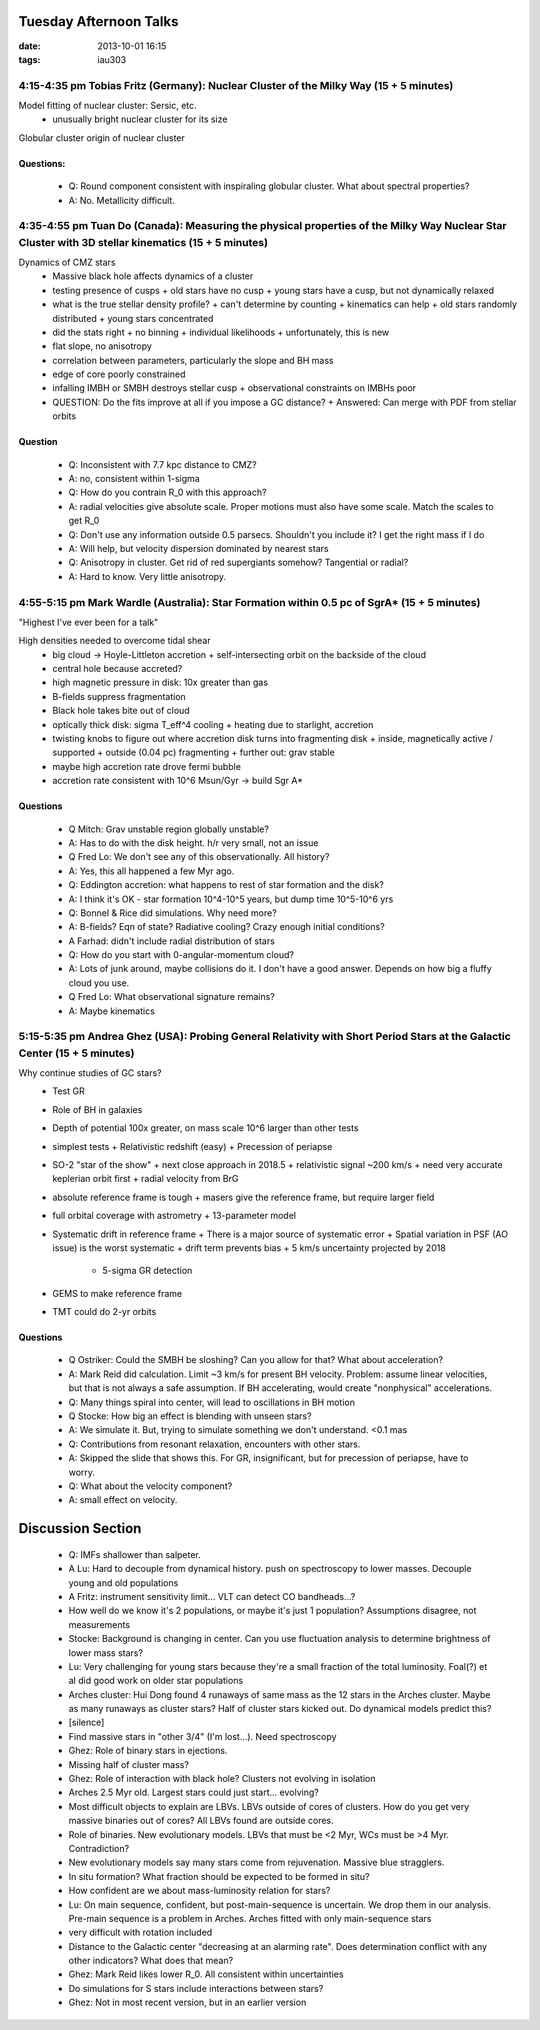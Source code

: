Tuesday Afternoon Talks
=======================
:date: 2013-10-01 16:15
:tags: iau303

4:15-4:35 pm Tobias Fritz (Germany): Nuclear Cluster of the Milky Way (15 + 5 minutes)
--------------------------------------------------------------------------------------
Model fitting of nuclear cluster: Sersic, etc.
 * unusually bright nuclear cluster for its size

Globular cluster origin of nuclear cluster

Questions:
~~~~~~~~~~

 * Q: Round component consistent with inspiraling globular cluster.  What about
   spectral properties?
 * A: No.  Metallicity difficult.

4:35-4:55 pm Tuan Do (Canada): Measuring the physical properties of the Milky Way Nuclear Star Cluster with 3D stellar kinematics (15 + 5 minutes)
--------------------------------------------------------------------------------------------------------------------------------------------------

Dynamics of CMZ stars
 * Massive black hole affects dynamics of a cluster
 * testing presence of cusps
   + old stars have no cusp
   + young stars have a cusp, but not dynamically relaxed
 * what is the true stellar density profile?  
   + can't determine by counting
   + kinematics can help
   + old stars randomly distributed
   + young stars concentrated
 * did the stats right
   + no binning
   + individual likelihoods
   + unfortunately, this is new
 * flat slope, no anisotropy
 * correlation between parameters, particularly the slope and BH mass
 * edge of core poorly constrained
 * infalling IMBH or SMBH destroys stellar cusp
   + observational constraints on IMBHs poor
 * QUESTION: Do the fits improve at all if you impose a GC distance?
   + Answered: Can merge with PDF from stellar orbits

Question
~~~~~~~~

 * Q: Inconsistent with 7.7 kpc distance to CMZ?
 * A: no, consistent within 1-sigma

 * Q: How do you contrain R_0 with this approach?
 * A: radial velocities give absolute scale.  Proper motions must also have
   some scale.  Match the scales to get R_0

 * Q: Don't use any information outside 0.5 parsecs.  Shouldn't you include it?
   I get the right mass if I do
 * A: Will help, but velocity dispersion dominated by nearest stars

 * Q: Anisotropy in cluster.  Get rid of red supergiants somehow?  Tangential
   or radial?
 * A: Hard to know.  Very little anisotropy.  


4:55-5:15 pm Mark Wardle (Australia): Star Formation within 0.5 pc of SgrA* (15 + 5 minutes)
--------------------------------------------------------------------------------------------
"Highest I've ever been for a talk"

High densities needed to overcome tidal shear
 * big cloud -> Hoyle-Littleton accretion
   + self-intersecting orbit on the backside of the cloud
 * central hole because accreted?
 * high magnetic pressure in disk: 10x greater than gas
 * B-fields suppress fragmentation
 * Black hole takes bite out of cloud
 * optically thick disk: sigma T_eff^4 cooling
   + heating due to starlight, accretion
 * twisting knobs to figure out where accretion disk turns into fragmenting disk
   + inside, magnetically active / supported
   + outside (0.04 pc) fragmenting
   + further out: grav stable
 * maybe high accretion rate drove fermi bubble
 * accretion rate consistent with 10^6 Msun/Gyr -> build Sgr A*

Questions
~~~~~~~~~

 * Q Mitch: Grav unstable region globally unstable?
 * A: Has to do with the disk height.  h/r very small, not an issue

 * Q Fred Lo: We don't see any of this observationally.  All history?
 * A: Yes, this all happened a few Myr ago.

 * Q: Eddington accretion: what happens to rest of star formation and the disk?
 * A: I think it's OK - star formation 10^4-10^5 years, but dump time 10^5-10^6 yrs

 * Q: Bonnel & Rice did simulations.  Why need more?
 * A: B-fields?  Eqn of state?  Radiative cooling?  Crazy enough initial conditions?
 * A Farhad: didn't include radial distribution of stars

 * Q: How do you start with 0-angular-momentum cloud?
 * A: Lots of junk around, maybe collisions do it.  I don't have a good answer.
   Depends on how big a fluffy cloud you use.

 * Q Fred Lo: What observational signature remains?
 * A: Maybe kinematics

5:15-5:35 pm Andrea Ghez (USA): Probing General Relativity with Short Period Stars at the Galactic Center (15 + 5 minutes)
--------------------------------------------------------------------------------------------------------------------------

Why continue studies of GC stars?
 * Test GR
 * Role of BH in galaxies
 * Depth of potential 100x greater, on mass scale 10^6 larger than other tests
 * simplest tests
   + Relativistic redshift (easy)
   + Precession of periapse
 * SO-2 "star of the show"
   + next close approach in 2018.5
   + relativistic signal ~200 km/s
   + need very accurate keplerian orbit first
   + radial velocity from BrG
 * absolute reference frame is tough
   + masers give the reference frame, but require larger field
 * full orbital coverage with astrometry
   + 13-parameter model
 * Systematic drift in reference frame
   + There is a major source of systematic error  
   + Spatial variation in PSF (AO issue) is the worst systematic     
   + drift term prevents bias
   + 5 km/s uncertainty projected by 2018

     - 5-sigma GR detection
 * GEMS to make reference frame
 * TMT could do 2-yr orbits

Questions
~~~~~~~~~

 * Q Ostriker: Could the SMBH be sloshing?  Can you allow for that?  What about acceleration?
 * A: Mark Reid did calculation.  Limit ~3 km/s for present BH velocity.
   Problem: assume linear velocities, but that is not always a safe assumption.
   If BH accelerating, would create "nonphysical" accelerations.
 * Q: Many things spiral into center, will lead to oscillations in BH motion

 * Q Stocke: How big an effect is blending with unseen stars?
 * A: We simulate it. But, trying to simulate something we don't understand.  <0.1 mas

 * Q: Contributions from resonant relaxation, encounters with other stars.
 * A: Skipped the slide that shows this.  For GR, insignificant, but for
   precession of periapse, have to worry.
 * Q: What about the velocity component?
 * A: small effect on velocity.

Discussion Section
==================

 * Q: IMFs shallower than salpeter.
 * A Lu: Hard to decouple from dynamical history.  push on spectroscopy to
   lower masses.  Decouple young and old populations
 * A Fritz: instrument sensitivity limit... VLT can detect CO bandheads...?
 * How well do we know it's 2 populations, or maybe it's just 1 population?
   Assumptions disagree, not measurements
 * Stocke: Background is changing in center.  Can you use fluctuation analysis
   to determine brightness of lower mass stars?
 * Lu: Very challenging for young stars because they're a small fraction of the
   total luminosity.   Foal(?) et al did good work on older star populations

 * Arches cluster: Hui Dong found 4 runaways of same mass as the 12 stars in
   the Arches cluster.  Maybe as many runaways as cluster stars?  Half of
   cluster stars kicked out.  Do dynamical models predict this?
 * [silence]
 * Find massive stars in "other 3/4" (I'm lost...). Need spectroscopy
 * Ghez: Role of binary stars in ejections.
 * Missing half of cluster mass?
 * Ghez: Role of interaction with black hole?  Clusters not evolving in isolation
 * Arches 2.5 Myr old.  Largest stars could just start... evolving? 
 * Most difficult objects to explain are LBVs.  LBVs outside of cores of
   clusters.  How do you get very massive binaries out of cores?  
   All LBVs found are outside cores.

 * Role of binaries.  New evolutionary models.  LBVs that must be <2 Myr, WCs
   must be >4 Myr.  Contradiction?
 * New evolutionary models say many stars come from rejuvenation.  Massive blue
   stragglers.

 * In situ formation?  What fraction should be expected to be formed in situ?

 * How confident are we about mass-luminosity relation for stars?
 * Lu: On main sequence, confident, but post-main-sequence is uncertain.  We
   drop them in our analysis.  Pre-main sequence is a problem in Arches.
   Arches fitted with only main-sequence stars
 * very difficult with rotation included

 * Distance to the Galactic center "decreasing at an alarming rate".  Does determination
   conflict with any other indicators?  What does that mean?
 * Ghez: Mark Reid likes lower R_0.  All consistent within uncertainties

 * Do simulations for S stars include interactions between stars?
 * Ghez: Not in most recent version, but in an earlier version
